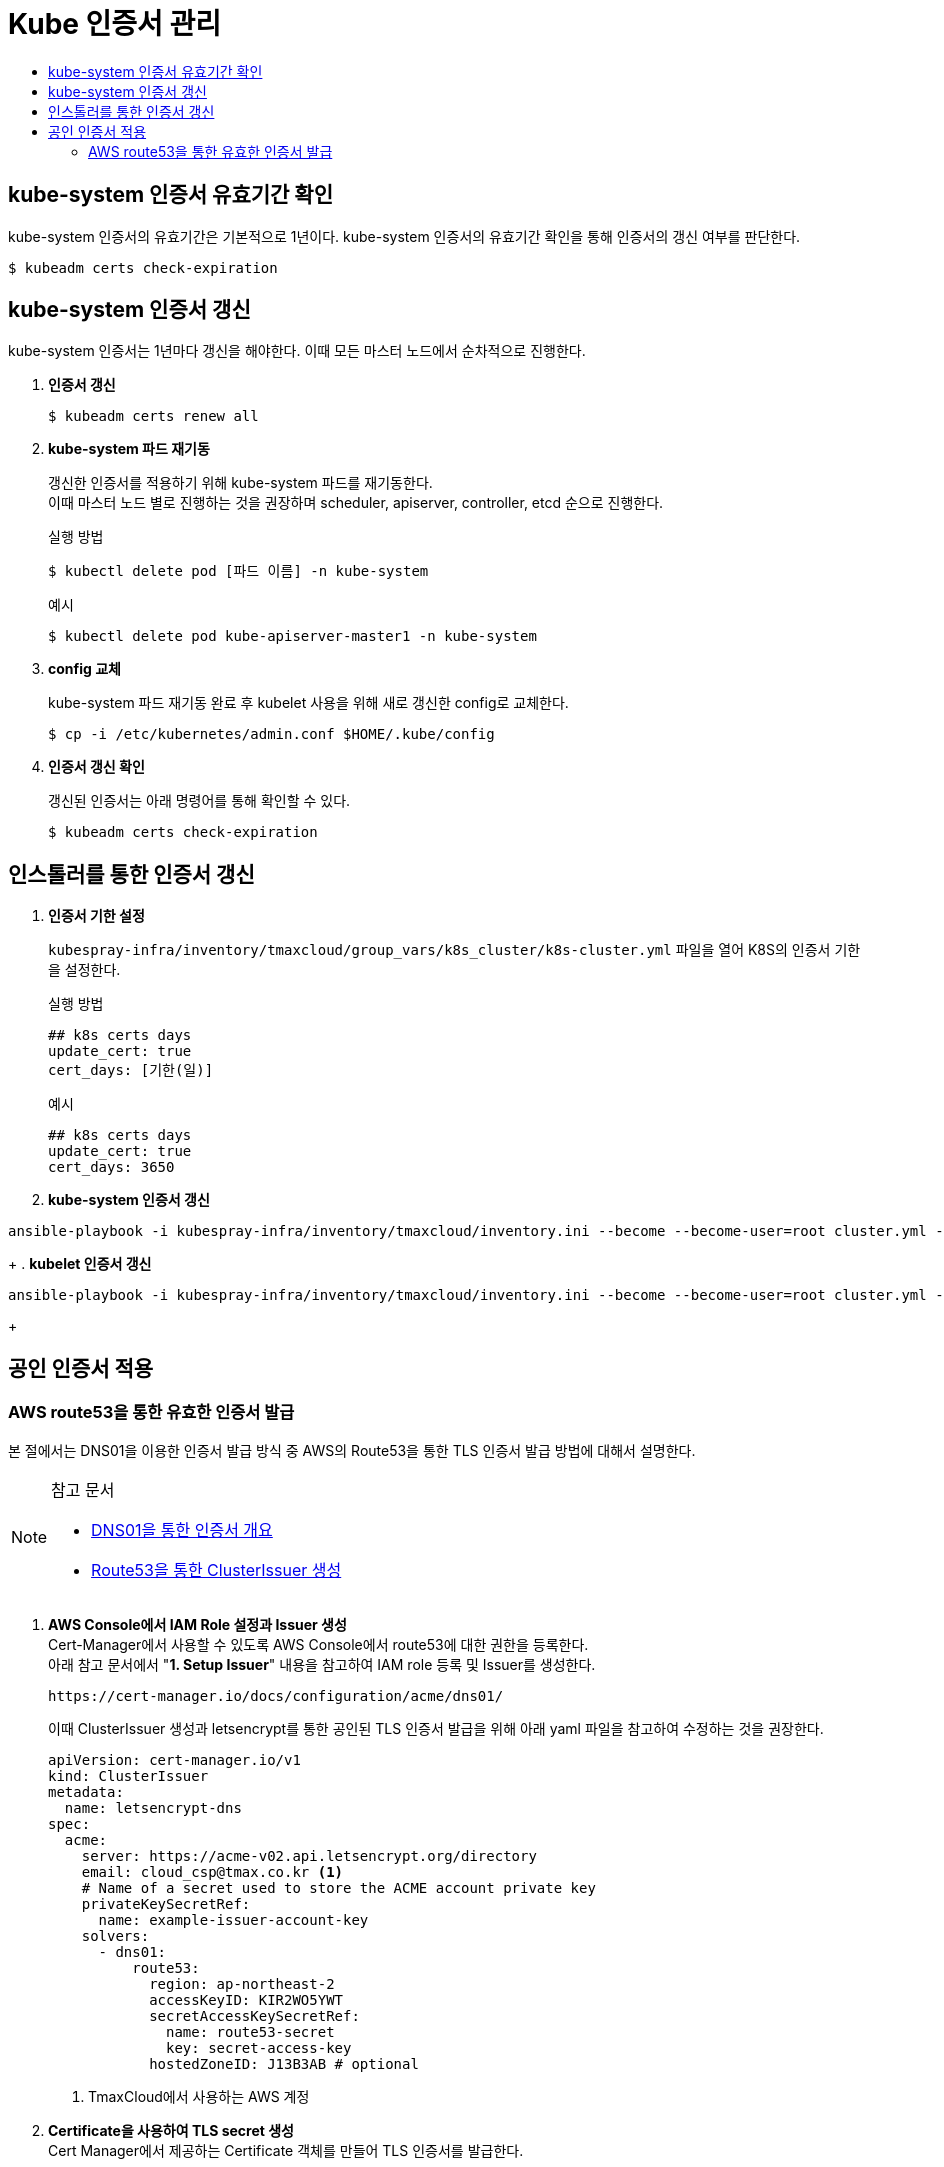 = Kube 인증서 관리
:toc:
:toc-title:

== kube-system 인증서 유효기간 확인

kube-system 인증서의 유효기간은 기본적으로 1년이다. kube-system 인증서의 유효기간 확인을 통해 인증서의 갱신 여부를 판단한다.
----
$ kubeadm certs check-expiration
----

== kube-system 인증서 갱신

kube-system 인증서는 1년마다 갱신을 해야한다. 이때 모든 마스터 노드에서 순차적으로 진행한다.

. *인증서 갱신*
+
----
$ kubeadm certs renew all
----

. *kube-system 파드 재기동*
+
갱신한 인증서를 적용하기 위해 kube-system 파드를 재기동한다. +
이때 마스터 노드 별로 진행하는 것을 권장하며 scheduler, apiserver, controller, etcd 순으로 진행한다.
+
.실행 방법
----
$ kubectl delete pod [파드 이름] -n kube-system
----
+
.예시
----
$ kubectl delete pod kube-apiserver-master1 -n kube-system
----

. *config 교체*
+
kube-system 파드 재기동 완료 후 kubelet 사용을 위해 새로 갱신한 config로 교체한다.
+
----
$ cp -i /etc/kubernetes/admin.conf $HOME/.kube/config
----

. *인증서 갱신 확인*
+
갱신된 인증서는 아래 명령어를 통해 확인할 수 있다.
+
----
$ kubeadm certs check-expiration
----

== 인스톨러를 통한 인증서 갱신

. *인증서 기한 설정*
+
`kubespray-infra/inventory/tmaxcloud/group_vars/k8s_cluster/k8s-cluster.yml` 파일을 열어 K8S의 인증서 기한을 설정한다.
+
.실행 방법
----
## k8s certs days
update_cert: true
cert_days: [기한(일)]
----
+
.예시
----
## k8s certs days
update_cert: true
cert_days: 3650
----
+
. *kube-system 인증서 갱신*
----
ansible-playbook -i kubespray-infra/inventory/tmaxcloud/inventory.ini --become --become-user=root cluster.yml -v -t update-kubeadm-cert
----
+
. *kubelet 인증서 갱신*
----
ansible-playbook -i kubespray-infra/inventory/tmaxcloud/inventory.ini --become --become-user=root cluster.yml -v -t update-kubelet-cert
----
+

== 공인 인증서 적용

=== AWS route53을 통한 유효한 인증서 발급

본 절에서는 DNS01을 이용한 인증서 발급 방식 중 AWS의 Route53을 통한 TLS 인증서 발급 방법에 대해서 설명한다.

[NOTE]
.참고 문서
====
* link:https://cert-manager.io/docs/configuration/acme/dns01/[DNS01을 통한 인증서 개요]
* link:https://cert-manager.io/docs/configuration/acme/dns01/route53/[Route53을 통한 ClusterIssuer 생성]
====



. *AWS Console에서 IAM Role 설정과 Issuer 생성* +
Cert-Manager에서 사용할 수 있도록 AWS Console에서 route53에 대한 권한을 등록한다. +
아래 참고 문서에서 "*1. Setup Issuer*" 내용을 참고하여 IAM role 등록 및 Issuer를 생성한다.
+
----
https://cert-manager.io/docs/configuration/acme/dns01/
----
+
이때 ClusterIssuer 생성과 letsencrypt를 통한 공인된 TLS 인증서 발급을 위해 아래 yaml 파일을 참고하여 수정하는 것을 권장한다.
+
[source,yaml]
----
apiVersion: cert-manager.io/v1
kind: ClusterIssuer
metadata:
  name: letsencrypt-dns
spec:
  acme:
    server: https://acme-v02.api.letsencrypt.org/directory
    email: cloud_csp@tmax.co.kr <1>
    # Name of a secret used to store the ACME account private key
    privateKeySecretRef:
      name: example-issuer-account-key
    solvers:
      - dns01:
          route53:
            region: ap-northeast-2
            accessKeyID: KIR2WO5YWT
            secretAccessKeySecretRef:
              name: route53-secret
              key: secret-access-key
            hostedZoneID: J13B3AB # optional
----
+
<1> TmaxCloud에서 사용하는 AWS 계정

. *Certificate을 사용하여 TLS secret 생성* +
Cert Manager에서 제공하는 Certificate 객체를 만들어 TLS 인증서를 발급한다.
+
certificate.yaml 파일을 아래와 같이 생성한다.
+
[source,yaml]
----
apiVersion: cert-manager.io/v1
kind: Certificate
metadata:
  name: tls-acme-crt
  namespace: default <1>
spec:
  secretName: tls-acme-secret <2> 
  dnsNames: <3>
    - tmaxcloud.org  
    - "*.tmaxcloud.org" 
  issuerRef:
    name: letsencrypt-dns <4>
    kind: ClusterIssuer
----
+
<1> TLS 인증서가 secret 형태로 생성되길 원하는 네임스페이스
<2> secret 이름
<3> route53에서 관리하고 있는 도메인
<4> ClusterIssuer 이름 (1번 과정에서 생성한 ClusterIssuer 이름과 동일) 
. *ingress-controller에 해당 인증서를 기본 인증서로 사용* +
* api-gateway(traefik)일 경우 +
tlsstore.yaml을 생성한다. (traefik 설치되어 있다고 가정)
+
[source,yaml]
----
apiVersion: traefik.containo.us/v1alpha1
kind: TLSStore
metadata:
  name: default
  namespace: default <1>
spec:
  defaultCertificate:
    secretName: tls-acme-secret
----
+
<1> TLS 인증서가 secret 형태로 생성되길 원하는 네임스페이스

* nginx-ingress-controller일 경우 +
nginx-ingress-controller 파드의 arg를 추가한다.
+
[source,yaml]
----
containers:
- args:
    - --default-ssl-certificate=default/tls-acme-secret
----
